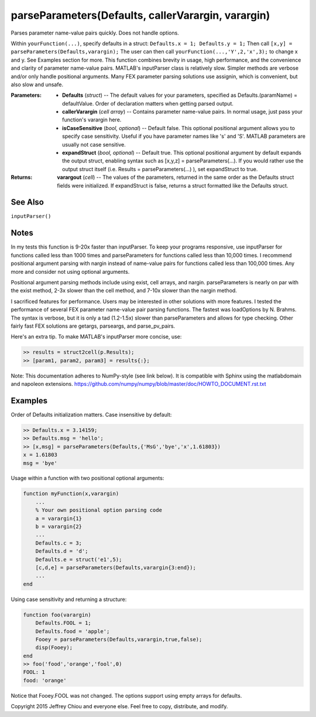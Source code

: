 parseParameters(Defaults, callerVarargin, varargin)
===================================================

Parses parameter name-value pairs quickly. Does not handle options.

Within ``yourFunction(...)``, specify defaults in a struct: 
``Defaults.x = 1; Defaults.y = 1;`` Then call ``[x,y] =
parseParameters(Defaults,varargin);`` The user can then call
``yourFunction(...,'Y',2,'x',3);`` to change x and y. See Examples
section for more. This function combines brevity in usage, high
performance, and the convenience and clarity of parameter
name-value pairs. MATLAB's inputParser class is relatively slow.
Simpler methods are verbose and/or only handle positional
arguments. Many FEX parameter parsing solutions use assignin, which
is convenient, but also slow and unsafe.

:Parameters:
  * **Defaults** (*struct*) -- The default values for your
    parameters, specified as Defaults.(paramName) = defaultValue.
    Order of declaration matters when getting parsed output.

  * **callerVarargin** (*cell array*) -- Contains parameter
    name-value pairs. In normal usage, just pass your function's
    varargin here.

  * **isCaseSensitive** (*bool, optional*) -- Default false. This
    optional positional argument allows you to specify case
    sensitivity. Useful if you have parameter names like 's' and
    'S'. MATLAB parameters are usually not case sensitive.

  * **expandStruct** (*bool, optional*) -- Default true. This
    optional positional argument by default expands the output
    struct, enabling syntax such as [x,y,z] =
    parseParameters(...). If you would rather use the output
    struct itself (i.e. Results = parseParameters(...) ), set
    expandStruct to true.

:Returns:
  **varargout** (*cell*) -- The values of the parameters, returned
  in the same order as the Defaults struct fields were
  initialized. If expandStruct is false, returns a struct
  formatted like the Defaults struct.

See Also
--------
``inputParser()``

Notes
-----

In my tests this function is 9-20x faster than inputParser. To keep
your programs responsive, use inputParser for functions called less
than 1000 times and parseParameters for functions called less than
10,000 times. I recommend positional argument parsing with nargin
instead of name-value pairs for functions called less than 100,000
times. Any more and consider not using optional arguments.

Positional argument parsing methods include using exist, cell
arrays, and nargin. parseParameters is nearly on par with the exist
method, 2-3x slower than the cell method, and 7-10x slower than the
nargin method.

I sacrificed features for performance. Users may be interested in
other solutions with more features. I tested the performance of
several FEX parameter name-value pair parsing functions. The
fastest was loadOptions by N. Brahms. The syntax is verbose, but it
is only a tad (1.2-1.5x) slower than parseParameters and allows for
type checking. Other fairly fast FEX solutions are getargs,
parseargs, and parse_pv_pairs.

Here's an extra tip. To make MATLAB's inputParser more concise,
use:

.. code-block:: matlab

  >> results = struct2cell(p.Results);
  >> [param1, param2, param3] = results{:};

Note: This documentation adheres to NumPy-style (see link below).
It is compatible with Sphinx using the matlabdomain and napoleon
extensions.
https://github.com/numpy/numpy/blob/master/doc/HOWTO_DOCUMENT.rst.txt

Examples
--------
Order of Defaults initialization matters. Case insensitive by
default:

.. code-block:: matlab

  >> Defaults.x = 3.14159;
  >> Defaults.msg = 'hello';
  >> [x,msg] = parseParameters(Defaults,{'MsG','bye','x',1.61803})
  x = 1.61803
  msg = 'bye'

Usage within a function with two positional optional arguments:

.. code-block:: matlab

  function myFunction(x,varargin)
      ...
      % Your own positional option parsing code
      a = varargin{1}
      b = varargin{2}
      ...
      Defaults.c = 3;
      Defaults.d = 'd';
      Defaults.e = struct('e1',5);
      [c,d,e] = parseParameters(Defaults,varargin{3:end});
      ...
  end

Using case sensitivity and returning a structure:

.. code-block:: matlab

  function foo(varargin)
      Defaults.FOOL = 1;
      Defaults.food = 'apple';
      Fooey = parseParameters(Defaults,varargin,true,false);
      disp(Fooey);
  end
  >> foo('food','orange','fool',0)
  FOOL: 1
  food: 'orange'

Notice that Fooey.FOOL was not changed. The options support using
empty arrays for defaults.

Copyright 2015 Jeffrey Chiou and everyone else. Feel free to copy,
distribute, and modify.